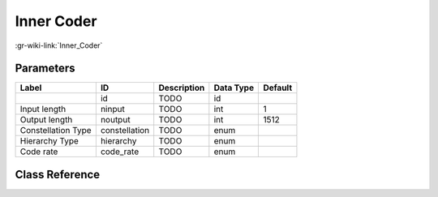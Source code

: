 -----------
Inner Coder
-----------

:gr-wiki-link:`Inner_Coder`

Parameters
**********

+-------------------------+-------------------------+-------------------------+-------------------------+-------------------------+
|Label                    |ID                       |Description              |Data Type                |Default                  |
+=========================+=========================+=========================+=========================+=========================+
|                         |id                       |TODO                     |id                       |                         |
+-------------------------+-------------------------+-------------------------+-------------------------+-------------------------+
|Input length             |ninput                   |TODO                     |int                      |1                        |
+-------------------------+-------------------------+-------------------------+-------------------------+-------------------------+
|Output length            |noutput                  |TODO                     |int                      |1512                     |
+-------------------------+-------------------------+-------------------------+-------------------------+-------------------------+
|Constellation Type       |constellation            |TODO                     |enum                     |                         |
+-------------------------+-------------------------+-------------------------+-------------------------+-------------------------+
|Hierarchy Type           |hierarchy                |TODO                     |enum                     |                         |
+-------------------------+-------------------------+-------------------------+-------------------------+-------------------------+
|Code rate                |code_rate                |TODO                     |enum                     |                         |
+-------------------------+-------------------------+-------------------------+-------------------------+-------------------------+

Class Reference
*******************

.. tabs::

   .. group-tab:: Python
      TODO

   .. group-tab:: C++

      .. doxygengroup:: block_dtv_dvbt_inner_coder
         :content-only:
         :undoc-members:
         :private-members:
         :members:

